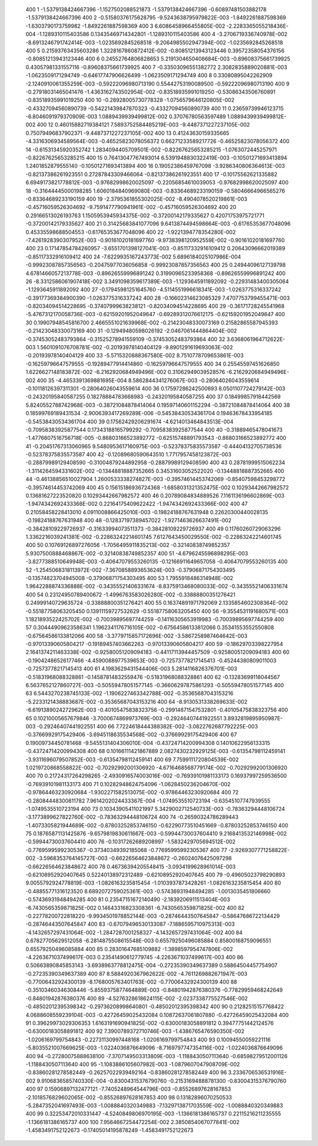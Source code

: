          400           1  -1.5379138424667396       -1.1527502088521873       -1.5379138424667396      -0.60897481503882178       -1.5379138424667396     
         400           2 -0.51580376175628795       -9.5243638795979822E-003  -1.8492261887598369       -1.6303790173759982       -1.8492261887598369     
         400           3   6.6086458966455805E-002  -2.2283365055218436E-004  -1.1289310115403586       0.13435469714342801       -1.1289310115403586     
         400           4  -3.2706719336740978E-002  -8.6913246791742414E-003  -1.0235692845268518       -9.2064985502947394E-002  -1.0235692845268518     
         400           5  0.21593763435603286        1.3228167860872412E-002 -0.80851213943123446       0.39572358054376156      -0.80851213943123446     
         400           6  0.24552764806828653        5.2191304650408684E-003 -0.89608375661739925       0.43057981331557116      -0.89608375661739925     
         400           7 -0.33503096551382772        2.3082835889020881E-003  -1.0623509171294749      -0.64617747906626499       -1.0623509171294749     
         400           8  0.33080895042262909       -2.1240910061355259E-003 -0.59222096980713190       0.55442753190089500      -0.59222096980713190     
         400           9 -0.27918031465041476       -1.4363162743502954E-002 -0.83518935991019250      -0.53086343506760891      -0.83518935991019250     
         400          10 -0.28928005730778328       -1.0756579646120805E-002 -0.43327094560890739      -0.54221439847870323      -0.43327094560890739     
         400          11  0.23659739946123715       -6.8046091979370909E-003   1.0889439939499812E-002  0.37076780563597489        1.0889439939499812E-002
         400          12  0.46015882719384121        7.5893752584485219E-003  -9.4487371227237105E-002  0.75079496837902371       -9.4487371227237105E-002
         400          13  0.41243630159335665       -4.3316306934589564E-003 -0.46525823078056372       0.66271233589217726      -0.46525823078056372     
         400          14 -0.61531345920352742        1.2834094405709501E-002 -0.82267625653285215       -1.0763072445257971      -0.82267625653285215     
         400          15  0.76413047767493014        6.5391948830322419E-003 -0.10501271693413894        1.2401852879555140      -0.10501271693413894     
         400          16  0.19052386459767098       -3.9286340806364613E-003 -0.82137386261923551       0.27287843309466064      -0.82137386261923551     
         400          17 -0.10175562621335882        6.6949173821778812E-003 -0.97682998620025097      -0.22056854610039053      -0.97682998620025097     
         400          18 -0.31644445000198285        1.6060184840969080E-003 -0.83364689233190159      -0.58046664966565276      -0.83364689233190159     
         400          19  -2.3795361855302025E-002  -8.4904078520219861E-003 -0.45716059526304692       -9.7591477790941961E-002 -0.45716059526304692     
         400          20  0.29166513026193763        1.1505953945934375E-002 -0.37200142179335627       0.42071753975721771      -0.37200142179335627     
         400          21  0.31425683841077096        9.6413874494598664E-003 -0.61765353677048096       0.45335598688504553      -0.61765353677048096     
         400          22  -1.9221394778354280E-002  -7.4261928390307952E-003 -0.90161020181697760       -9.9738398120952559E-002 -0.90161020181697760     
         400          23  0.17147854784260957       -3.6551701398127041E-003 -0.85117332916109412       0.20643096662019389      -0.85117332916109412     
         400          24  -7.6229935167243773E-002   5.6896184025107986E-004 -0.99923087857356563      -0.20475977036056858      -0.99923087857356563     
         400          25  0.24944096127139798        4.6781466057213778E-003 -0.89626559996891242       0.31990965233958368      -0.89626559996891242     
         400          26  -8.3312586061907418E-002   3.3491098359617389E-003  -1.1293645911892092      -0.22931483400305064       -1.1293645911892092     
         400          27 -0.17945981251645760       -4.5114551996618341E-003  -1.0263775316337242      -0.39177369384900390       -1.0263775316337242     
         400          28 -0.16602314623085329        7.4707753799455471E-003 -0.82034094514228695      -0.37407999638238121      -0.82034094514228695     
         400          29 -0.36171728245541968       -5.4767312170058736E-003 -0.62159201952049647      -0.69289312076612175      -0.62159201952049647     
         400          30  0.19907948545816700        2.4665551021639968E-002 -0.21423048330073169       0.21582865587945393      -0.21423048330073169     
         400          31 -0.12949480598026192       -2.0467061444864404E-002 -0.37453052483793864      -0.31525278941559109      -0.37453052483793864     
         400          32   3.6368061964712622E-003   1.5601091076708781E-002 -0.20193978140404129       -9.8901291619693063E-002 -0.20193978140404129     
         400          33  -5.5715320888367580E-002   8.7510778709653861E-003 -0.16259796647579555      -0.19289477914414860      -0.16259796647579555     
         400          34  0.25545597451626850        1.6226627148183872E-002  -6.2162920684949496E-002  0.31062949039528576       -6.2162920684949496E-002
         400          35  -4.4653391369881695E-004   8.5862844341276067E-003 -0.28064026043559614      -0.10118126397311301      -0.28064026043559614     
         400          36  0.17597286242500693        8.0501107724279142E-003 -0.24320195840587255       0.18278884783668983      -0.24320195840587255     
         400          37  0.18499857918442569        5.8240552788742968E-003 -0.38721084878414064       0.19597140601152294      -0.38721084878414064     
         400          38  0.18599769189431534       -2.9006393417269289E-006 -0.54538430534361704       0.19463678433954185      -0.54538430534361704     
         400          39  0.17562429206291674       -4.6214013464843513E-004 -0.70958383925877544       0.17343188165799292      -0.70958383925877544     
         400          40 -0.31889465478041673       -1.4776607516756718E-005 -0.86803166523892772      -0.62515748891793543      -0.86803166523892772     
         400          41 -0.20451767313060965        9.5480953617160975E-003 -0.52378375835573587      -0.44404132705738536      -0.52378375835573587     
         400          42 -0.12089680590643510        1.7717957458123872E-003 -0.28879989129408590      -0.31004879244892958      -0.28879989129408590     
         400          43  0.28781999515062234       -1.3114264594331602E-002 -0.13448818887352665       0.34531603052522020      -0.13448818887352665     
         400          44 -0.46138856510027904        1.2600533338274827E-003 -0.39574614453742069      -0.85407598453298772      -0.39574614453742069     
         400          45  0.15615186936724368       -1.6858031321352475E-002  0.10293442667982572       0.13681627223520820       0.10293442667982572     
         400          46  0.20789084834889526        7.1161136196602869E-003  -1.9474342692433366E-002  0.22164175409622422       -1.9474342692433366E-002
         400          47  0.21058458228413010        4.0911008866425010E-003 -0.19824188767631948       0.22620300440028135      -0.19824188767631948     
         400          48 -0.12837197389457022       -1.9271463626637491E-002 -0.38428109229726937      -0.31633994073511373      -0.38428109229726937     
         400          49  0.11760260729063296        1.3362216039241381E-002 -0.22863242214601745        7.6127643450029550E-002 -0.22863242214601745     
         400          50  0.10769126897276056       -1.7056495911835213E-002 -0.32140838749852357        5.9307500888468867E-002 -0.32140838749852357     
         400          51  -4.6796245596898295E-003  -3.8277388510649948E-003 -0.40647079553260135      -0.12166911649657058      -0.40647079553260135     
         400          52  -1.2545068318113972E-002  -7.3670858893653624E-003 -0.37906871754303495      -0.13574823704945008      -0.37906871754303495     
         400          53   1.7955918486314948E-002   1.9642288874336888E-002 -0.34355521406331674       -8.8375913468080033E-002 -0.34355521406331674     
         400          54  0.23124950789400672       -1.4996763583026280E-002 -0.33888800351276421       0.24999140729635724      -0.33888800351276421     
         400          55  0.16374891971792069        2.1335854602308364E-002 -0.55187758063205450       0.13911159727532629      -0.55187758063205450     
         400          56  -9.3554531191680571E-003   1.1821893522425702E-002 -0.70039895697744259      -0.14116305653919983      -0.70039895697744259     
         400          57  0.30444909623586341        1.1962341176716105E-002 -0.67564586133812066       0.35341553552550808      -0.67564586133812066     
         400          58  -3.3779715857172696E-002  -3.5867258987464642E-003 -0.97013390605804217      -0.19189457403662263      -0.97013390605804217     
         400          59 -0.18629703398227954        2.1641374211463338E-002 -0.92580051209094183      -0.44117113944457509      -0.92580051209094183     
         400          60 -0.19042486526177466       -4.4590088977539653E-003 -0.72573778217145413      -0.45244380809011003      -0.72573778217145413     
         400          61   4.1983629431544406E-003   5.2814116826376701E-003 -0.51831968088328861      -0.14587814832559476      -0.51831968088328861     
         400          62 -0.13283699118044567        6.5637652127860727E-003 -0.50559478051577145      -0.36606297875861293      -0.50559478051577145     
         400          63   6.5443270238745133E-002  -1.1906227463342788E-002 -0.35365687043153216       -5.2233121438883687E-002 -0.35365687043153216     
         400          64  -8.9130531338269633E-002  -6.6191389024272962E-003 -0.40105475838323756      -0.29914671547532801      -0.40105475838323756     
         400          65  0.10210005657679846       -3.7000674869973769E-003 -0.29246407441922551        3.8932819895950987E-003 -0.29246407441922551     
         400          66   7.7224618444388382E-002  -3.0822762687792225E-003 -0.37669929175429406       -3.6945118635534568E-002 -0.37669929175429406     
         400          67  0.19009734450781468       -9.5455131404306010E-004 -0.43724714200994308       0.14010622956133315      -0.43724714200994308     
         400          68  0.10166111421867889        2.0827430232929125E-003 -0.61354798112459141       -3.9311696079507852E-003 -0.61354798112459141     
         400          69   7.7599111720804539E-002   1.0219720868558822E-002 -0.70292992001306920       -4.6716468568779174E-002 -0.70292992001306920     
         400          70  0.21724317264298265       -2.4930916574003016E-002 -0.76939101981133173       0.16937997259536500      -0.76939101981133173     
         400          71  0.10282948624754096       -1.0628450236204670E-002 -0.97864463230920684       -1.9302271582513075E-002 -0.97864463230920684     
         400          72 -0.28084448300811782        7.9614202024433367E-004  -1.0749535510723194      -0.63545107747939555       -1.0749535510723194     
         400          73  0.10343905411021997        5.3429002712540733E-003 -0.78363294448106724       -3.1773899627822760E-002 -0.78363294448106724     
         400          74 -0.26590324786289443       -1.4073305821944689E-002 -0.87803252853746150      -0.62290773510451669      -0.87803252853746150     
         400          75  0.18765871131425876       -9.6579819830611667E-003 -0.59944730037604410        9.2168413532146998E-002 -0.59944730037604410     
         400          76 -0.10317262689208997       -1.5832429705694512E-002 -0.77695995992305367      -0.37340349392185068      -0.77695995992305367     
         400          77  -2.9269307771258822E-002  -3.5968353764145727E-003 -0.66226564623848672      -0.26024076425097298      -0.66226564623848672     
         400          78  0.46736394205548415       -3.0934199628961014E-003 -0.62108952920407645       0.52240138972312489      -0.62108952920407645     
         400          79 -0.49605023798290893        9.0055792924778819E-003  -1.0826163235815454       -1.0103937873428261       -1.0826163235815454     
         400          80 -0.48855771316123520        8.6892072759025361E-003 -0.57436931948494285       -1.0013035451806660      -0.57436931948494285     
         400          81  0.23547151672140490       -2.1839206911513404E-003  -6.7430565359871825E-002  0.14643316823308361       -6.7430565359871825E-002
         400          82 -0.22778200722818220       -9.9934501978852144E-003 -0.28746443507645847      -0.58647686722134429      -0.28746443507645847     
         400          83 -0.67079496530133087       -7.1886595710975313E-003  -4.1432657297431064E-002  -1.2847287001258327       -4.1432657297431064E-002
         400          84  0.67827705629512058       -6.2814875508615548E-003  0.65579250496085884       0.85800168759096551       0.65579250496085884     
         400          85  0.28301647685109882       -1.3898597954747806E-002  -4.2263671037499617E-003  0.23541490612779745       -4.2263671037499617E-003
         400          86  0.50663890845853143       -3.6938963778812475E-004 -0.27235390349637389       0.58864504457754907      -0.27235390349637389     
         400          87   8.5884920367962622E-002  -4.7611269882671947E-003 -0.77006432924300139       -8.1768005763401763E-002 -0.77006432924300139     
         400          88 -0.35103460346308446       -5.8559375877464889E-003 -0.84801942876380376      -0.77829959468242649      -0.84801942876380376     
         400          89  -4.5276328618624115E-002  -2.0237338775527546E-002 -0.48502012395398342      -0.29736208998640801      -0.48502012395398342     
         400          90  0.21282515157768422        4.0688608559239104E-003 -0.42726459025432084       0.10872637061807880      -0.42726459025432084     
         400          91  0.39629973029306353        1.6163191690941825E-002 -0.63000183058891812       0.39477751442124576      -0.63000183058891812     
         400          92   7.3900789372710746E-003  -1.4386765476590350E-002  -1.0206169799754843      -0.22731130997448168       -1.0206169799754843     
         400          93  0.10094550059221116       -5.8035521007669625E-003  -1.0224036876649096       -8.7169797747354116E-002  -1.0224036876649096     
         400          94 -0.27280075888638100       -7.3707149503313809E-003  -1.1188430507113640      -0.68598279512001126       -1.1188430507113640     
         400          95  -1.1083886105607982E-003  -1.0879607047908709E-002 -0.83860281278582449      -0.26257022939492164      -0.83860281278582449     
         400          96   3.2336706536531916E-002   9.9106836585740330E-004 -0.83004315376790760      -0.21531694888781300      -0.83004315376790760     
         400          97  0.15906897132477121       -7.7405248964544796E-003 -0.85526897628167853       -2.1018576829602065E-002 -0.85526897628167853     
         400          98  0.13182896070250533       -5.2847352041697493E-003  -1.0088840320349883       -7.1329713871703559E-002  -1.0088840320349883     
         400          99  0.32253472010331447       -4.5240849806970195E-003  -1.1366181386165737       0.22115216211235555       -1.1366181386165737     
         400         100   7.9564667254472254E-002   2.3850854067077841E-002  -1.4583491752122673      -0.17405014195878249       -1.4583491752122673     
